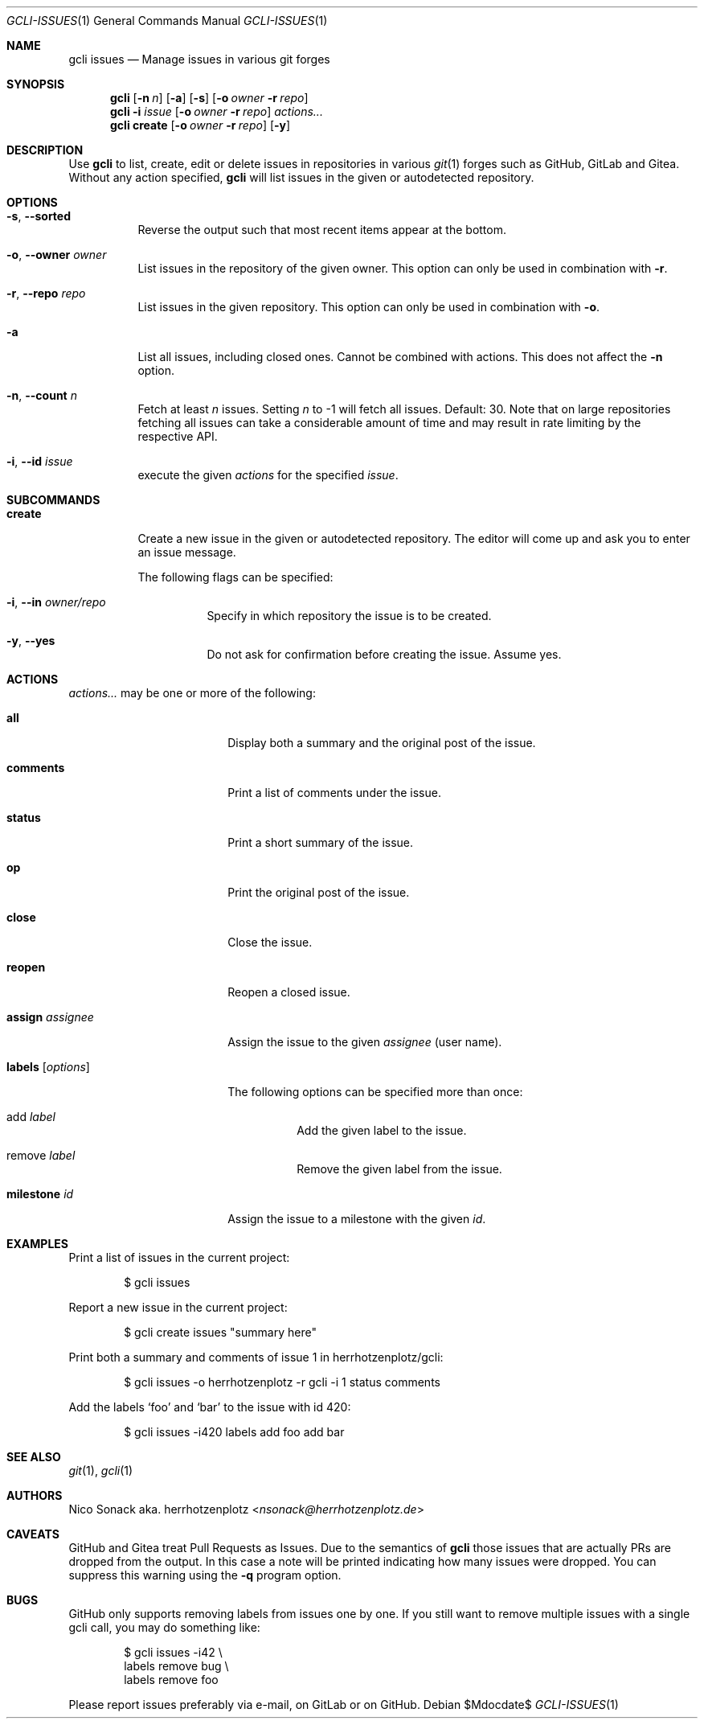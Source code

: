 .Dd $Mdocdate$
.Dt GCLI-ISSUES 1
.Os
.Sh NAME
.Nm gcli issues
.Nd Manage issues in various git forges
.Sh SYNOPSIS
.Nm
.Op Fl n Ar n
.Op Fl a
.Op Fl s
.Op Fl o Ar owner Fl r Ar repo
.Nm
.Fl i Ar issue
.Op Fl o Ar owner Fl r Ar repo
.Ar actions...
.Nm
.Cm create
.Op Fl o Ar owner Fl r Ar repo
.Op Fl y
.Sh DESCRIPTION
Use
.Nm
to list, create, edit or delete issues in repositories in various
.Xr git 1
forges such as GitHub, GitLab and Gitea. Without any action specified,
.Nm
will list issues in the given or autodetected repository.
.Sh OPTIONS
.Bl -tag -width indent
.It Fl s , -sorted
Reverse the output such that most recent items appear at the bottom.
.It Fl o , -owner Ar owner
List issues in the repository of the given owner. This option can only
be used in combination with
.Fl r .
.It Fl r , -repo Ar repo
List issues in the given repository. This option can only be used in
combination with
.Fl o .
.It Fl a
List all issues, including closed ones. Cannot be combined with
actions. This does not affect the
.Fl n
option.
.It Fl n , -count Ar n
Fetch at least
.Ar n
issues. Setting
.Ar n
to -1 will fetch all issues. Default: 30. Note that on large
repositories fetching all issues can take a considerable amount of
time and may result in rate limiting by the respective API.
.It Fl i , -id Ar issue
execute the given
.Ar actions
for the specified
.Ar issue .
.El
.
.Sh SUBCOMMANDS
.Bl -tag -width indent
.It Cm create
Create a new issue in the given or autodetected repository. The
editor will come up and ask you to enter an issue message.
.Pp
The following flags can be specified:
.Bl -tag -width indent
.It Fl i , -in Ar owner/repo
Specify in which repository the issue is to be created.
.It Fl y , -yes
Do not ask for confirmation before creating the issue. Assume yes.
.El
.El
.Sh ACTIONS
.Ar actions...
may be one or more of the following:
.Bl -tag -width "labels [options]"
.It Cm all
Display both a summary and the original post of the issue.
.It Cm comments
Print a list of comments under the issue.
.It Cm status
Print a short summary of the issue.
.It Cm op
Print the original post of the issue.
.It Cm close
Close the issue.
.It Cm reopen
Reopen a closed issue.
.It Cm assign Ar assignee
Assign the issue to the given
.Ar assignee
(user name).
.It Cm labels Op Ar options
The following options can be specified more than once:
.Bl -tag -width indent
.It add Ar label
Add the given label to the issue.
.It remove Ar label
Remove the given label from the issue.
.El
.It Cm milestone Ar id
Assign the issue to a milestone with the given
.Ar id .
.El
.Sh EXAMPLES
Print a list of issues in the current project:
.Bd -literal -offset indent
$ gcli issues
.Ed
.Pp
Report a new issue in the current project:
.Bd -literal -offset indent
$ gcli create issues "summary here"
.Ed
.Pp
Print both a summary and comments of issue 1 in herrhotzenplotz/gcli:
.Bd -literal -offset indent
$ gcli issues -o herrhotzenplotz -r gcli -i 1 status comments
.Ed
.Pp
Add the labels
.Sq foo
and
.Sq bar
to the issue with id 420:
.Bd -literal -offset indent
$ gcli issues -i420 labels add foo add bar
.Ed
.Sh SEE ALSO
.Xr git 1 ,
.Xr gcli 1
.Sh AUTHORS
.An Nico Sonack aka. herrhotzenplotz Aq Mt nsonack@herrhotzenplotz.de
.Sh CAVEATS
GitHub and Gitea treat Pull Requests as Issues. Due to the semantics
of
.Nm
those issues that are actually PRs are dropped from the output. In
this case a note will be printed indicating how many issues were
dropped. You can suppress this warning using the
.Fl q
program option.
.Sh BUGS
GitHub only supports removing labels from issues one by one. If you
still want to remove multiple issues with a single gcli call, you may
do something like:
.
.Bd -literal -offset indent
$ gcli issues -i42 \\
        labels remove bug \\
        labels remove foo
.Ed
.Pp
Please report issues preferably via e-mail, on GitLab or on GitHub.
